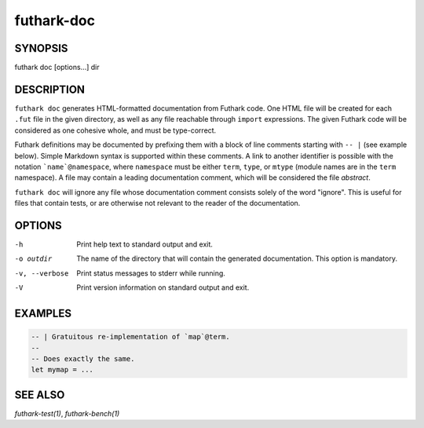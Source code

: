 .. role:: ref(emphasis)

.. _futhark-doc(1):

===========
futhark-doc
===========

SYNOPSIS
========

futhark doc [options...] dir

DESCRIPTION
===========

``futhark doc`` generates HTML-formatted documentation from Futhark
code.  One HTML file will be created for each ``.fut`` file in the
given directory, as well as any file reachable through ``import``
expressions.  The given Futhark code will be considered as one
cohesive whole, and must be type-correct.

Futhark definitions may be documented by prefixing them with a block
of line comments starting with :literal:`-- |` (see example below).
Simple Markdown syntax is supported within these comments.  A link to
another identifier is possible with the notation
:literal:`\`name\`@namespace`, where ``namespace`` must be either
``term``, ``type``, or ``mtype`` (module names are in the ``term``
namespace).  A file may contain a leading documentation comment, which
will be considered the file *abstract*.

``futhark doc`` will ignore any file whose documentation comment
consists solely of the word "ignore".  This is useful for files that
contain tests, or are otherwise not relevant to the reader of the
documentation.

OPTIONS
=======

-h
  Print help text to standard output and exit.

-o outdir
  The name of the directory that will contain the generated
  documentation.  This option is mandatory.

-v, --verbose
  Print status messages to stderr while running.

-V
  Print version information on standard output and exit.

EXAMPLES
========

.. code-block:: futhark

 -- | Gratuitous re-implementation of `map`@term.
 --
 -- Does exactly the same.
 let mymap = ...

SEE ALSO
========

:ref:`futhark-test(1)`, :ref:`futhark-bench(1)`
